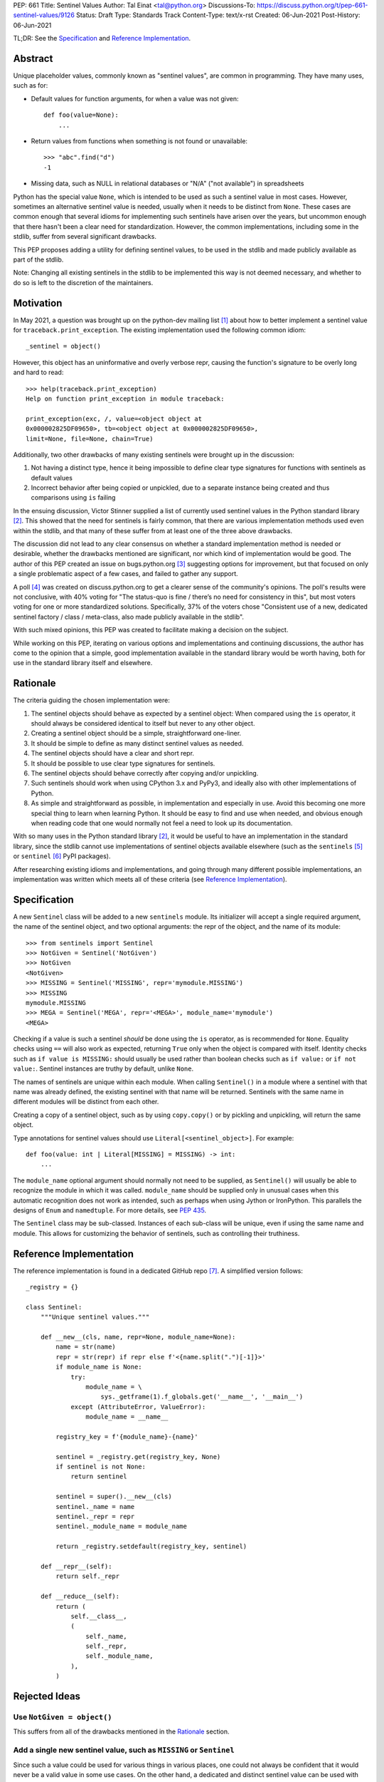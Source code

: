 PEP: 661
Title: Sentinel Values
Author: Tal Einat <tal@python.org>
Discussions-To: https://discuss.python.org/t/pep-661-sentinel-values/9126
Status: Draft
Type: Standards Track
Content-Type: text/x-rst
Created: 06-Jun-2021
Post-History: 06-Jun-2021


TL;DR: See the `Specification`_ and `Reference Implementation`_.


Abstract
========

Unique placeholder values, commonly known as "sentinel values", are common in
programming.  They have many uses, such as for:

* Default values for function arguments, for when a value was not given::

    def foo(value=None):
        ...

* Return values from functions when something is not found or unavailable::

    >>> "abc".find("d")
    -1

* Missing data, such as NULL in relational databases or "N/A" ("not
  available") in spreadsheets

Python has the special value ``None``, which is intended to be used as such
a sentinel value in most cases.  However, sometimes an alternative sentinel
value is needed, usually when it needs to be distinct from ``None``.  These
cases are common enough that several idioms for implementing such sentinels
have arisen over the years, but uncommon enough that there hasn't been a
clear need for standardization.  However, the common implementations,
including some in the stdlib, suffer from several significant drawbacks.

This PEP proposes adding a utility for defining sentinel values, to be used
in the stdlib and made publicly available as part of the stdlib.

Note: Changing all existing sentinels in the stdlib to be implemented this
way is not deemed necessary, and whether to do so is left to the discretion
of the maintainers.


Motivation
==========

In May 2021, a question was brought up on the python-dev mailing list
[1]_ about how to better implement a sentinel value for
``traceback.print_exception``.  The existing implementation used the
following common idiom::

    _sentinel = object()

However, this object has an uninformative and overly verbose repr, causing the
function's signature to be overly long and hard to read::

    >>> help(traceback.print_exception)
    Help on function print_exception in module traceback:

    print_exception(exc, /, value=<object object at
    0x000002825DF09650>, tb=<object object at 0x000002825DF09650>,
    limit=None, file=None, chain=True)

Additionally, two other drawbacks of many existing sentinels were brought up
in the discussion:

1. Not having a distinct type, hence it being impossible to define clear
   type signatures for functions with sentinels as default values
2. Incorrect behavior after being copied or unpickled, due to a separate
   instance being created and thus comparisons using ``is`` failing

In the ensuing discussion, Victor Stinner supplied a list of currently used
sentinel values in the Python standard library [2]_.  This showed that the
need for sentinels is fairly common, that there are various implementation
methods used even within the stdlib, and that many of these suffer from at
least one of the three above drawbacks.

The discussion did not lead to any clear consensus on whether a standard
implementation method is needed or desirable, whether the drawbacks mentioned
are significant, nor which kind of implementation would be good.  The author
of this PEP created an issue on bugs.python.org [3]_ suggesting options for
improvement, but that focused on only a single problematic aspect of a few
cases, and failed to gather any support.

A poll [4]_ was created on discuss.python.org to get a clearer sense of
the community's opinions. The poll's results were not conclusive, with 40%
voting for "The status-quo is fine / there’s no need for consistency in
this", but most voters voting for one or more standardized solutions.
Specifically, 37% of the voters chose "Consistent use of a new, dedicated
sentinel factory / class / meta-class, also made publicly available in the
stdlib".

With such mixed opinions, this PEP was created to facilitate making a decision
on the subject.

While working on this PEP, iterating on various options and implementations
and continuing discussions, the author has come to the opinion that a simple,
good implementation available in the standard library would be worth having,
both for use in the standard library itself and elsewhere.


Rationale
=========

The criteria guiding the chosen implementation were:

1. The sentinel objects should behave as expected by a sentinel object: When
   compared using the ``is`` operator, it should always be considered
   identical to itself but never to any other object.
2. Creating a sentinel object should be a simple, straightforward one-liner.
3. It should be simple to define as many distinct sentinel values as needed.
4. The sentinel objects should have a clear and short repr.
5. It should be possible to use clear type signatures for sentinels.
6. The sentinel objects should behave correctly after copying and/or
   unpickling.
7. Such sentinels should work when using CPython 3.x and PyPy3, and ideally
   also with other implementations of Python.
8. As simple and straightforward as possible, in implementation and especially
   in use.  Avoid this becoming one more special thing to learn when learning
   Python.  It should be easy to find and use when needed, and obvious enough
   when reading code that one would normally not feel a need to look up its
   documentation.

With so many uses in the Python standard library [2]_, it would be useful to
have an implementation in the standard library, since the stdlib cannot use
implementations of sentinel objects available elsewhere (such as the
``sentinels`` [5]_ or ``sentinel`` [6]_ PyPI packages).

After researching existing idioms and implementations, and going through many
different possible implementations, an implementation was written which meets
all of these criteria (see `Reference Implementation`_).


Specification
=============

A new ``Sentinel`` class will be added to a new ``sentinels`` module.
Its initializer will accept a single required argument, the name of the
sentinel object, and two optional arguments: the repr of the object, and the
name of its module::

    >>> from sentinels import Sentinel
    >>> NotGiven = Sentinel('NotGiven')
    >>> NotGiven
    <NotGiven>
    >>> MISSING = Sentinel('MISSING', repr='mymodule.MISSING')
    >>> MISSING
    mymodule.MISSING
    >>> MEGA = Sentinel('MEGA', repr='<MEGA>', module_name='mymodule')
    <MEGA>

Checking if a value is such a sentinel *should* be done using the ``is``
operator, as is recommended for ``None``.  Equality checks using ``==`` will
also work as expected, returning ``True`` only when the object is compared
with itself.  Identity checks such as ``if value is MISSING:`` should usually
be used rather than boolean checks such as ``if value:`` or ``if not value:``.
Sentinel instances are truthy by default, unlike ``None``.

The names of sentinels are unique within each module.  When calling
``Sentinel()`` in a module where a sentinel with that name was already
defined, the existing sentinel with that name will be returned.  Sentinels
with the same name in different modules will be distinct from each other.

Creating a copy of a sentinel object, such as by using ``copy.copy()`` or by
pickling and unpickling, will return the same object.

Type annotations for sentinel values should use ``Literal[<sentinel_object>]``.
For example::

    def foo(value: int | Literal[MISSING] = MISSING) -> int:
        ...

The ``module_name`` optional argument should normally not need to be supplied,
as ``Sentinel()`` will usually be able to recognize the module in which it was
called.  ``module_name`` should be supplied only in unusual cases when this
automatic recognition does not work as intended, such as perhaps when using
Jython or IronPython.  This parallels the designs of ``Enum`` and
``namedtuple``.  For more details, see :pep:`435`.

The ``Sentinel`` class may be sub-classed.  Instances of each sub-class will
be unique, even if using the same name and module.  This allows for
customizing the behavior of sentinels, such as controlling their truthiness.


Reference Implementation
========================

The reference implementation is found in a dedicated GitHub repo [7]_.  A
simplified version follows::

    _registry = {}

    class Sentinel:
        """Unique sentinel values."""

        def __new__(cls, name, repr=None, module_name=None):
            name = str(name)
            repr = str(repr) if repr else f'<{name.split(".")[-1]}>'
            if module_name is None:
                try:
                    module_name = \
                        sys._getframe(1).f_globals.get('__name__', '__main__')
                except (AttributeError, ValueError):
                    module_name = __name__

            registry_key = f'{module_name}-{name}'

            sentinel = _registry.get(registry_key, None)
            if sentinel is not None:
                return sentinel

            sentinel = super().__new__(cls)
            sentinel._name = name
            sentinel._repr = repr
            sentinel._module_name = module_name

            return _registry.setdefault(registry_key, sentinel)

        def __repr__(self):
            return self._repr

        def __reduce__(self):
            return (
                self.__class__,
                (
                    self._name,
                    self._repr,
                    self._module_name,
                ),
            )


Rejected Ideas
==============


Use ``NotGiven = object()``
---------------------------

This suffers from all of the drawbacks mentioned in the `Rationale`_ section.


Add a single new sentinel value, such as ``MISSING`` or ``Sentinel``
--------------------------------------------------------------------

Since such a value could be used for various things in various places, one
could not always be confident that it would never be a valid value in some use
cases.  On the other hand, a dedicated and distinct sentinel value can be used
with confidence without needing to consider potential edge-cases.

Additionally, it is useful to be able to provide a meaningful name and repr
for a sentinel value, specific to the context where it is used.

Finally, this was a very unpopular option in the poll [4]_, with only 12%
of the votes voting for it.


Use the existing ``Ellipsis`` sentinel value
--------------------------------------------

This is not the original intended use of Ellipsis, though it has become
increasingly common to use it to define empty class or function blocks instead
of using ``pass``.

Also, similar to a potential new single sentinel value, ``Ellipsis`` can't be
as confidently used in all cases, unlike a dedicated, distinct value.


Use a single-valued enum
------------------------

The suggested idiom is::

    class NotGivenType(Enum):
        NotGiven = 'NotGiven'
    NotGiven = NotGivenType.NotGiven

Besides the excessive repetition, the repr is overly long:
``<NotGivenType.NotGiven: 'NotGiven'>``.  A shorter repr can be defined, at
the expense of a bit more code and yet more repetition.

Finally, this option was the least popular among the nine options in the
poll [4]_, being the only option to receive no votes.


A sentinel class decorator
--------------------------

The suggested idiom is::

    @sentinel(repr='<NotGiven>')
    class NotGivenType: pass
    NotGiven = NotGivenType()

While this allows for a very simple and clear implementation of the decorator,
the idiom is too verbose, repetitive, and difficult to remember.


Using class objects
-------------------

Since classes are inherently singletons, using a class as a sentinel value
makes sense and allows for a simple implementation.

The simplest version of this is::

   class NotGiven: pass

To have a clear repr, one would need to use a meta-class::

    class NotGiven(metaclass=SentinelMeta): pass

... or a class decorator::

    @Sentinel
    class NotGiven: pass

Using classes this way is unusual and could be confusing.  The intention of
code would be hard to understand without comments.  It would also cause
such sentinels to have some unexpected and undesirable behavior, such as
being callable.


Define a recommended "standard" idiom, without supplying an implementation
--------------------------------------------------------------------------

Most common existing idioms have significant drawbacks.  So far, no idiom
has been found that is clear and concise while avoiding these drawbacks.

Also, in the poll [4]_ on this subject, the options for recommending an
idiom were unpopular, with the highest-voted option being voted for by only
25% of the voters.


Additional Notes
================

* This PEP and the initial implementation are drafted in a dedicated GitHub
  repo [7]_.

* For sentinels defined in a class scope, to avoid potential name clashes,
  one should use the fully-qualified name of the variable in the module.  Only
  the part of the name after the last period will be used for the default
  repr.  For example::

      >>> class MyClass:
      ...    NotGiven = sentinel('MyClass.NotGiven')
      >>> MyClass.NotGiven
      <NotGiven>

* One should be careful when creating sentinels in a function or method, since
  sentinels with the same name created by code in the same module will be
  identical.  If distinct sentinel objects are needed, make sure to use
  distinct names.


References
==========

.. [1] Python-Dev mailing list: `The repr of a sentinel <https://mail.python.org/archives/list/python-dev@python.org/thread/ZLVPD2OISI7M4POMTR2FCQTE6TPMPTO3/>`_
.. [2] Python-Dev mailing list: `"The stdlib contains tons of sentinels" <https://mail.python.org/archives/list/python-dev@python.org/message/JBYXQH3NV3YBF7P2HLHB5CD6V3GVTY55/>`_
.. [3] `bpo-44123: Make function parameter sentinel values true singletons <https://bugs.python.org/issue44123>`_
.. [4] discuss.python.org Poll: `Sentinel Values in the Stdlib <https://discuss.python.org/t/sentinel-values-in-the-stdlib/8810/>`_
.. [5] `The "sentinels" package on PyPI <https://pypi.org/project/sentinels/>`_
.. [6] `The "sentinel" package on PyPI <https://pypi.org/project/sentinel/>`_
.. [7] `Reference implementation at the taleinat/python-stdlib-sentinels GitHub repo <https://github.com/taleinat/python-stdlib-sentinels>`_
.. [8] `Discussion thread about type signatures for these sentinels on the typing-sig mailing list <https://mail.python.org/archives/list/typing-sig@python.org/thread/NDEJ7UCDPINP634GXWDARVMTGDVSNBKV/#LVCPTY26JQJW7NKGKGAZXHQKWVW7GOGL>`_


Copyright
=========

This document is placed in the public domain or under the
CC0-1.0-Universal license, whichever is more permissive.
